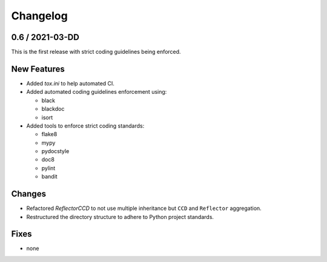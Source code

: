Changelog
=========

0.6 / 2021-03-DD
----------------

This is the first release with strict coding guidelines being enforced.

New Features
------------

* Added `tox.ini` to help automated CI.

* Added automated coding guidelines enforcement using:

  - black
  - blackdoc
  - isort

* Added tools to enforce strict coding standards:

  - flake8
  - mypy
  - pydocstyle
  - doc8
  - pylint
  - bandit

Changes
-------

* Refactored `ReflectorCCD` to not use multiple inheritance but
  ``CCD`` and ``Reflector`` aggregation.

* Restructured the directory structure to adhere to Python project
  standards.

Fixes
-----

* none
